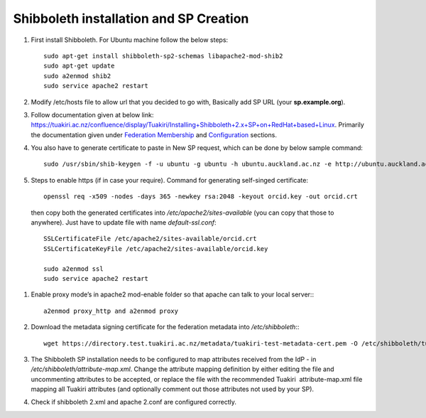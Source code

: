 .. role:: bash(code)
   :language: bash

Shibboleth installation and SP Creation
=======================================

#. First install Shibboleth. For Ubuntu machine follow the below steps::

    sudo apt-get install shibboleth-sp2-schemas libapache2-mod-shib2
    sudo apt-get update
    sudo a2enmod shib2
    sudo service apache2 restart
#. Modify /etc/hosts file to allow url that you decided to go with, Basically add SP URL (your **sp.example.org**).
#. Follow documentation given at below link: https://tuakiri.ac.nz/confluence/display/Tuakiri/Installing+Shibboleth+2.x+SP+on+RedHat+based+Linux. Primarily the documentation given under `Federation Membership <https://tuakiri.ac.nz/confluence/display/Tuakiri/Installing+Shibboleth+2.x+SP+on+RedHat+based+Linux#InstallingShibboleth2.xSPonRedHatbasedLinux-FederationMembership>`_ and `Configuration <https://tuakiri.ac.nz/confluence/display/Tuakiri/Installing+Shibboleth+2.x+SP+on+RedHat+based+Linux#InstallingShibboleth2.xSPonRedHatbasedLinux-Configuration>`_ sections.
#. You also have to generate certificate to paste in New SP request, which can be done by below sample command::

      sudo /usr/sbin/shib-keygen -f -u ubuntu -g ubuntu -h ubuntu.auckland.ac.nz -e http://ubuntu.auckland.ac.nz/shibboleth
#. Steps to enable https (if in case your require). Command for generating self-singed certificate::

    openssl req -x509 -nodes -days 365 -newkey rsa:2048 -keyout orcid.key -out orcid.crt

  then copy both the generated certificates into `/etc/apache2/sites-available` (you can copy that those to anywhere).
  Just have to update file with name `default-ssl.conf`::

    SSLCertificateFile /etc/apache2/sites-available/orcid.crt
    SSLCertificateKeyFile /etc/apache2/sites-available/orcid.key

    sudo a2enmod ssl
    sudo service apache2 restart
#. Enable proxy mode’s in apache2 mod-enable folder so that apache can talk to your local server:::

    a2enmod proxy_http and a2enmod proxy
#. Download the metadata signing certificate for the federation metadata into `/etc/shibboleth`:::

    wget https://directory.test.tuakiri.ac.nz/metadata/tuakiri-test-metadata-cert.pem -O /etc/shibboleth/tuakiri-test-metadata-cert.pem
#. The Shibboleth SP installation needs to be configured to map attributes received from the IdP - in `/etc/shibboleth/attribute-map.xml`. Change the attribute mapping definition by either editing the file and uncommenting attributes to be accepted, or replace the file with the recommended Tuakiri  attribute-map.xml file mapping all Tuakiri attributes (and optionally comment out those attributes not used by your SP).
#. Check if shibboleth 2.xml and apache 2.conf are configured correctly.
